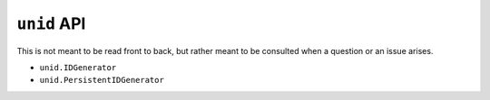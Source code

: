 ``unid`` API
============

This is not meant to be read front to back,
but rather meant to be consulted when a
question or an issue arises.

- ``unid.IDGenerator``
- ``unid.PersistentIDGenerator``

